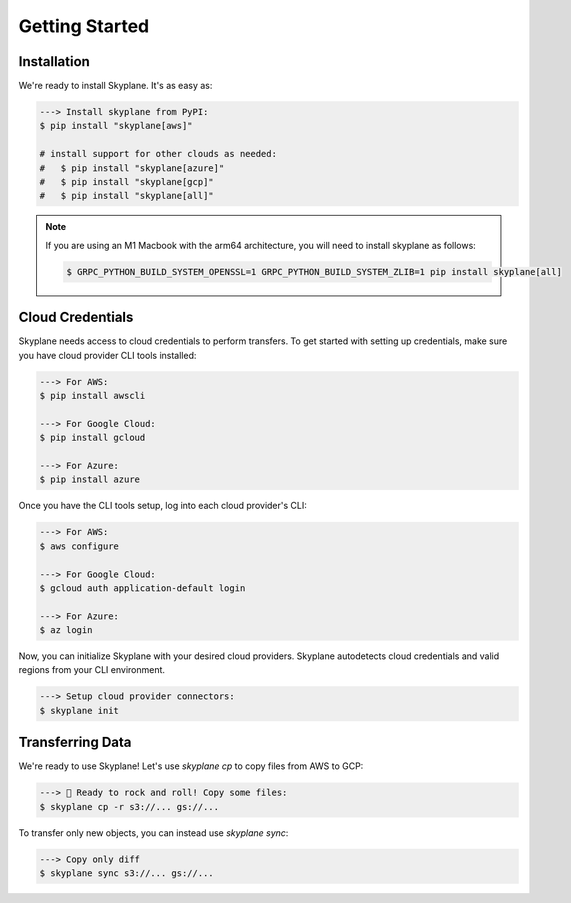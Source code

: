 ***************
Getting Started
***************

Installation
-----------------------
We're ready to install Skyplane. It's as easy as:

.. code-block:: bash

   ---> Install skyplane from PyPI:
   $ pip install "skyplane[aws]"

   # install support for other clouds as needed:
   #   $ pip install "skyplane[azure]"
   #   $ pip install "skyplane[gcp]"
   #   $ pip install "skyplane[all]"

.. dropdown for M1 Macbook users
.. note::

   If you are using an M1 Macbook with the arm64 architecture, you will need to install skyplane as follows:

   .. code-block:: bash

      $ GRPC_PYTHON_BUILD_SYSTEM_OPENSSL=1 GRPC_PYTHON_BUILD_SYSTEM_ZLIB=1 pip install skyplane[all]

Cloud Credentials
-----------------------
Skyplane needs access to cloud credentials to perform transfers. To get started with setting up credentials, make sure you have cloud provider CLI tools installed: 

.. code-block:: bash

   ---> For AWS:
   $ pip install awscli

   ---> For Google Cloud:
   $ pip install gcloud

   ---> For Azure:
   $ pip install azure

Once you have the CLI tools setup, log into each cloud provider's CLI: 

.. code-block:: bash

   ---> For AWS:
   $ aws configure

   ---> For Google Cloud:
   $ gcloud auth application-default login

   ---> For Azure:
   $ az login

Now, you can initialize Skyplane with your desired cloud providers. Skyplane autodetects cloud credentials and valid regions from your CLI environment.

.. code-block:: bash
   
   ---> Setup cloud provider connectors:
   $ skyplane init


Transferring Data
-------------------

We're ready to use Skyplane! Let's use `skyplane cp` to copy files from AWS to GCP:

.. code-block:: bash

   ---> 🎸 Ready to rock and roll! Copy some files:
   $ skyplane cp -r s3://... gs://...

To transfer only new objects, you can instead use `skyplane sync`: 

.. code-block:: bash

   ---> Copy only diff
   $ skyplane sync s3://... gs://...
